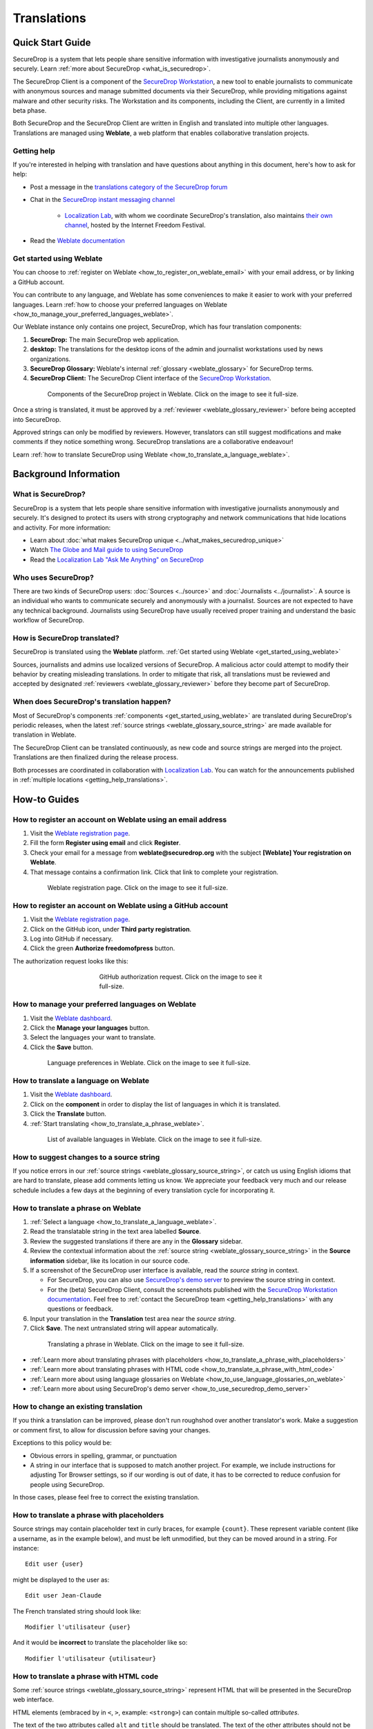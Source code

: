 .. _Translations:

Translations
============

Quick Start Guide
-----------------

SecureDrop is a system that lets people share sensitive information
with investigative journalists anonymously and securely.
Learn :ref:`more about SecureDrop <what_is_securedrop>`.

The SecureDrop Client is a component of the `SecureDrop Workstation`_, a new
tool to enable journalists to communicate with anonymous sources and manage
submitted documents via their SecureDrop, while providing mitigations against
malware and other security risks.  The Workstation and its components, including
the Client, are currently in a limited beta phase.

Both SecureDrop and the SecureDrop Client are written in English and translated
into multiple other languages. Translations are managed using **Weblate**,
a web platform that enables collaborative translation projects.

.. _getting_help_translations:

Getting help
^^^^^^^^^^^^

If you're interested in helping with translation and have questions
about anything in this document, here's how to ask for help:

* Post a message in the `translations category of the SecureDrop forum`_
* Chat in the `SecureDrop instant messaging channel`_

   * `Localization Lab`_, with whom we coordinate SecureDrop's translation, also
     maintains `their own channel <https://community.internetfreedomfestival.org/community/channels/localization-lab-chat>`_,
     hosted by the Internet Freedom Festival.

* Read the `Weblate documentation`_

.. _get_started_using_weblate:

Get started using Weblate
^^^^^^^^^^^^^^^^^^^^^^^^^

You can choose to :ref:`register on Weblate <how_to_register_on_weblate_email>`
with your email address, or by linking a GitHub account.

You can contribute to any language, and Weblate has some conveniences
to make it easier to work with your preferred languages.
Learn :ref:`how to choose your preferred languages on Weblate <how_to_manage_your_preferred_languages_weblate>`.

Our Weblate instance only contains one project, SecureDrop, which has
four translation components:

#. **SecureDrop:**  The main SecureDrop web application.
#. **desktop:**  The translations for the desktop icons of the admin
   and journalist workstations used by news organizations.
#. **SecureDrop Glossary:**  Weblate's internal :ref:`glossary
   <weblate_glossary>` for SecureDrop terms.
#. **SecureDrop Client:**  The SecureDrop Client interface of the `SecureDrop
   Workstation`_.

.. figure:: ../images/weblate/project.png
   :align: center
   :figwidth: 80%
   :width: 100%

   Components of the SecureDrop project in Weblate. Click on the image to see it full-size.

Once a string is translated, it must be approved by a :ref:`reviewer <weblate_glossary_reviewer>`
before being accepted into SecureDrop.

Approved strings can only be modified by reviewers.
However, translators can still suggest modifications and make comments
if they notice something wrong.
SecureDrop translations are a collaborative endeavour!

Learn :ref:`how to translate SecureDrop using Weblate <how_to_translate_a_language_weblate>`.

Background Information
----------------------

.. _what_is_securedrop:

What is SecureDrop?
^^^^^^^^^^^^^^^^^^^

SecureDrop is a system that lets people share sensitive information
with investigative journalists anonymously and securely. It's designed
to protect its users with strong cryptography and network
communications that hide locations and activity. For more information:

* Learn about :doc:`what makes SecureDrop unique <../what_makes_securedrop_unique>`
* Watch `The Globe and Mail guide to using SecureDrop <https://www.youtube.com/watch?v=oSW2wMWtAMM>`_
* Read the `Localization Lab "Ask Me Anything" on SecureDrop <https://www.localizationlab.org/blog/2018/4/20/4bp1j2olispup45z8o2mm5nb5snxm2>`_

.. _who_uses_securedrop:

Who uses SecureDrop?
^^^^^^^^^^^^^^^^^^^^

There are two kinds of SecureDrop users: :doc:`Sources <../source>`
and :doc:`Journalists <../journalist>`. A source is an individual who
wants to communicate securely and anonymously with a
journalist. Sources are not expected to have any technical
background. Journalists using SecureDrop have usually received proper
training and understand the basic workflow of SecureDrop.

.. _how_is_securedrop_translated:

How is SecureDrop translated?
^^^^^^^^^^^^^^^^^^^^^^^^^^^^^

SecureDrop is translated using the **Weblate** platform. :ref:`Get started using Weblate <get_started_using_weblate>`

Sources, journalists and admins use localized versions of SecureDrop. A malicious actor could attempt to modify their behavior by creating misleading translations. In order to mitigate that risk, all translations must be reviewed and accepted by designated :ref:`reviewers <weblate_glossary_reviewer>` before they become part of SecureDrop.

.. _when_is_securedrop_translated:

When does SecureDrop's translation happen?
^^^^^^^^^^^^^^^^^^^^^^^^^^^^^^^^^^^^^^^^^^

Most of SecureDrop's components :ref:`components <get_started_using_weblate>`
are translated during SecureDrop's periodic releases, when the latest
:ref:`source strings <weblate_glossary_source_string>` are made available for
translation in Weblate.

The SecureDrop Client can be translated continuously, as new code and source
strings are merged into the project.  Translations are then finalized during
the release process.

Both processes are coordinated in collaboration with `Localization Lab`_.  You
can watch for the announcements published in :ref:`multiple locations
<getting_help_translations>`.


How-to Guides
-------------

.. _how_to_register_on_weblate_email:

How to register an account on Weblate using an email address
^^^^^^^^^^^^^^^^^^^^^^^^^^^^^^^^^^^^^^^^^^^^^^^^^^^^^^^^^^^^

#. Visit the `Weblate registration page`_.
#. Fill the form **Register using email** and click **Register**.
#. Check your email for a message from **weblate@securedrop.org** with the subject **[Weblate] Your registration on Weblate**.
#. That message contains a confirmation link. Click that link to complete your registration.

.. figure:: ../images/weblate/registration.png
   :align: center
   :figwidth: 80%
   :width: 100%

   Weblate registration page. Click on the image to see it full-size.

.. _how_to_register_on_weblate_github:

How to register an account on Weblate using a GitHub account
^^^^^^^^^^^^^^^^^^^^^^^^^^^^^^^^^^^^^^^^^^^^^^^^^^^^^^^^^^^^

#. Visit the `Weblate registration page`_.
#. Click on the GitHub icon, under **Third party registration**.
#. Log into GitHub if necessary.
#. Click the green **Authorize freedomofpress** button.

The authorization request looks like this:

.. figure:: ../images/weblate/github-authorization.png
   :align: center
   :figwidth: 50%
   :width: 100%

   GitHub authorization request. Click on the image to see it full-size.

.. _how_to_manage_your_preferred_languages_weblate:

How to manage your preferred languages on Weblate
^^^^^^^^^^^^^^^^^^^^^^^^^^^^^^^^^^^^^^^^^^^^^^^^^

#. Visit the `Weblate dashboard`_.
#. Click the **Manage your languages** button.
#. Select the languages your want to translate.
#. Click the **Save** button.

.. figure:: ../images/weblate/manage-languages.png
   :align: center
   :figwidth: 80%
   :width: 100%

   Language preferences in Weblate. Click on the image to see it full-size.

.. _how_to_translate_a_language_weblate:

How to translate a language on Weblate
^^^^^^^^^^^^^^^^^^^^^^^^^^^^^^^^^^^^^^

#. Visit the `Weblate dashboard`_.
#. Click on the **component** in order to display the list of languages in which it is translated.
#. Click the **Translate** button.
#. :ref:`Start translating <how_to_translate_a_phrase_weblate>`.

.. figure:: ../images/weblate/translations.png
   :align: center
   :figwidth: 80%
   :width: 100%

   List of available languages in Weblate. Click on the image to see it full-size.

.. _how_to_suggest_changes_to_a_source_string:

How to suggest changes to a source string
^^^^^^^^^^^^^^^^^^^^^^^^^^^^^^^^^^^^^^^^^

If you notice errors in our :ref:`source strings <weblate_glossary_source_string>`,
or catch us using English idioms that are hard to translate,
please add comments letting us know. We appreciate your feedback very much
and our release schedule includes a few days at the beginning
of every translation cycle for incorporating it.

.. _how_to_translate_a_phrase_weblate:

How to translate a phrase on Weblate
^^^^^^^^^^^^^^^^^^^^^^^^^^^^^^^^^^^^

#. :ref:`Select a language <how_to_translate_a_language_weblate>`.
#. Read the translatable string in the text area labelled **Source**.
#. Review the suggested translations if there are any in the **Glossary** sidebar.
#. Review the contextual information about the :ref:`source string <weblate_glossary_source_string>`
   in the **Source information** sidebar, like its location in our source code.
#. If a screenshot of the SecureDrop user interface is available, read the *source string* in context.

   * For SecureDrop, you can also use `SecureDrop's demo server`_ to preview the
     source string in context.
   * For the (beta) SecureDrop Client, consult the screenshots published with
     the `SecureDrop Workstation documentation`_.  Feel free to :ref:`contact
     the SecureDrop team <getting_help_translations>` with any questions or
     feedback.

#. Input your translation in the **Translation** test area near the *source string*.
#. Click **Save**. The next untranslated string will appear automatically.

.. figure:: ../images/weblate/translate.png
   :align: center
   :figwidth: 80%
   :width: 100%

   Translating a phrase in Weblate. Click on the image to see it full-size.

- :ref:`Learn more about translating phrases with placeholders <how_to_translate_a_phrase_with_placeholders>`
- :ref:`Learn more about translating phrases with HTML code <how_to_translate_a_phrase_with_html_code>`
- :ref:`Learn more about using language glossaries on Weblate <how_to_use_language_glossaries_on_weblate>`
- :ref:`Learn more about using SecureDrop's demo server <how_to_use_securedrop_demo_server>`

.. _how_to_change_an_existing_translation:

How to change an existing translation
^^^^^^^^^^^^^^^^^^^^^^^^^^^^^^^^^^^^^

If you think a translation can be improved, please don't run roughshod
over another translator's work. Make a suggestion or comment first, to
allow for discussion before saving your changes.

Exceptions to this policy would be:

- Obvious errors in spelling, grammar, or punctuation

- A string in our interface that is supposed to match another
  project. For example, we include instructions for adjusting Tor
  Browser settings, so if our wording is out of date, it has to be
  corrected to reduce confusion for people using SecureDrop.

In those cases, please feel free to correct the existing translation.

.. _how_to_translate_a_phrase_with_placeholders:

How to translate a phrase with placeholders
^^^^^^^^^^^^^^^^^^^^^^^^^^^^^^^^^^^^^^^^^^^

Source strings may contain placeholder text in curly braces, for
example ``{count}``. These represent variable content (like a
username, as in the example below), and must be left unmodified, but
they can be moved around in a string. For instance::

  Edit user {user}

might be displayed to the user as::

  Edit user Jean-Claude

The French translated string should look like::

  Modifier l'utilisateur {user}

And it would be **incorrect** to translate the placeholder like so::

  Modifier l'utilisateur {utilisateur}

.. _how_to_translate_a_phrase_with_html_code:

How to translate a phrase with HTML code
^^^^^^^^^^^^^^^^^^^^^^^^^^^^^^^^^^^^^^^^

Some :ref:`source strings <weblate_glossary_source_string>` represent HTML that will be presented in the
SecureDrop web interface.

HTML elements (embraced by in ``<``, ``>``, example: ``<strong>``)
can contain multiple so-called *attributes*.

The text of the two attributes called ``alt`` and ``title``
should be translated. The text of the other attributes should not
be translated.

Attribute ``alt``
"""""""""""""""""

Image elements (``<img>``) in HTML place a picture on the
page. Because people with visual impairments rely on a special note
on the image element -- the ``alt`` attribute -- to describe the image,
it is necessary to translate those. Here's an example that contains an
image with both an ``alt`` attribute *and* a placeholder::

  <img src="{icon}" alt="shield icon">

As explained above, the placeholder ``{icon}`` in the ``src``
attribute of the ``<img>`` element should not be translated. The
``alt`` attribute text (``"shield icon"``) should be. The correctly
translated HTML in Portuguese would be::

  <img src="{icon}" alt="ícone do escudo">

Attribute ``title``
"""""""""""""""""""

Links (``<a>``) and abbreviations (``<abbr>``) sometimes rely on
an additional ``title`` attribute. The content of that attribute is
usually shown when placing a cursor over the link or abbreviation.
::

  <a id="recommend-tor" title="How to install Tor Browser" href="{url}">Learn how to install it</a>

It is necessary to translate the contents of any ``title`` attribute.
The correctly translated HTML in Spanish would be::

  <a id="recommend-tor" title="Cómo instalar Tor Browser" href="{url}">Aprenda cómo instalarlo</a>

As explained above, the text content ``recommend-tor`` of the ``id``
attribute in the ``<a>`` element should not be translated. Neither
should the ``{url}`` placeholder of ``href`` attribute. Only the text
content of the ``title`` attribute (``"How to install Tor Browser"``)
should be translated.

Other attributes
""""""""""""""""

No attribute other than ``alt`` and ``title`` should be translated.

In particular, please make sure the attributes ``class``, ``id``,
``height``, ``href``, ``rel``, ``src`` and ``width``
are never translated.

.. _how_to_use_language_glossaries_on_weblate:

How to use the language glossaries on Weblate
^^^^^^^^^^^^^^^^^^^^^^^^^^^^^^^^^^^^^^^^^^^^^

Weblate contains an internal glossary for each language, to which
we can add suggested translations. If a :ref:`source string <weblate_glossary_source_string>` contains terms
from this glossary, the glossary entries will be displayed in a box on
the right side of the translation page.

.. figure:: ../images/weblate/glossary-sidebar.png
   :align: center
   :figwidth: 80%
   :width: 100%

   Glossary sidebar in Weblate. Click on the image to see it full-size.

If you find that a *source string* contains terms from the
:doc:`SecureDrop glossary <../glossary>` or the `EFF Surveillance
Self-Defense glossary`_, but the glossary sidebar says ``No related strings found in the glossary.``,
we'd really appreciate it if you could add those terms to
the glossary of the language you're working with.

.. _how_to_use_securedrop_demo_server:

How to use SecureDrop's demo server
^^^^^^^^^^^^^^^^^^^^^^^^^^^^^^^^^^^

The demo server always showcases the latest release candidate of SecureDrop.

Unlike a real SecureDrop instance, you can access the demo server using any
web browser.

You can use it to review new *source strings* in the context in which either
a *source*, or a *journalist* would read them. Those two experiences are called
the *Source Interface* and the *Journalist Interface*.

In order to review the demo server as a *source*:

#. Visit `SecureDrop's demo server`_.
#. Click on the "Source Interface" link.

In order to review the demo server as a *journalist*:

#. Visit `SecureDrop's demo server`_.
#. Take note of the **username**, **passphrase** and **current TOTP token**
   at the bottom of the page; you will need them to log in.
#. Click on the "Journalist Interface" link.
#. Input the **username**, **passphrase** and **current TOTP token**
   ("Two-factor Code") to log in.

.. _`SecureDrop's demo server`: https://demo.securedrop.org

.. _how_to_become_a_reviewer:

How to become a reviewer
^^^^^^^^^^^^^^^^^^^^^^^^

You can ask to become a reviewer for a language by posting a message
in the `translations category of the SecureDrop forum`_.

.. _how_to_add_a_new_language:

How to add a new language to SecureDrop
^^^^^^^^^^^^^^^^^^^^^^^^^^^^^^^^^^^^^^^

We love seeing SecureDrop translated into new languages. Just ask us
to add yours by posting in the `translations category of the SecureDrop forum`_.

.. _weblate_glossary:

Glossary
--------

Weblate contains an internal glossary for each language, to which
we can add suggested translations. Learn more about
:ref:`using language glossaries on Weblate <how_to_use_language_glossaries_on_weblate>`.

.. figure:: ../images/weblate/glossary-list.png
   :align: center
   :figwidth: 80%
   :width: 100%

   A language glossary in Weblate. Click on the image to see it full-size.

If a term is missing from the glossary for the language
you're translating into, you can refer to the following
technical glossaries for additional context. Then you can contribute
to improving your own language glossary on Weblate by suggesting
a translation yourself!

- The :doc:`SecureDrop glossary <../glossary>` explains terms specific
  to SecureDrop
- The `EFF Surveillance Self-Defense glossary`_ explains many general
  security concepts

Additionally, here is a list of terms that are specific to the usage of Weblate for SecureDrop.

.. _weblate_glossary_reviewer:

Reviewer
^^^^^^^^

Reviewers are people who are trusted to review and accept new translations into SecureDrop.
Learn :ref:`how to become a reviewer <how_to_become_a_reviewer>`.

.. _weblate_glossary_source_string:

Source string
^^^^^^^^^^^^^

On Weblate, the phrases being translated are called *source strings*. (No relation with the terms *source* and *journalist* in SecureDrop.)

Source strings are English phrases and are automatically extracted from SecureDrop's code. Because of that, they can only be modified by developers outside Weblate. Learn :ref:`how to suggest changes to a source string <how_to_suggest_changes_to_a_source_string>`.

.. _`Weblate`: https://weblate.org/
.. _`SecureDrop Weblate instance`: https://weblate.securedrop.org/
.. _`Weblate registration page`: https://weblate.securedrop.org/accounts/register/
.. _`Weblate dashboard`: https://weblate.securedrop.org/
.. _`translations category of the SecureDrop forum`: https://forum.securedrop.org/c/translations
.. _`SecureDrop instant messaging channel`: https://gitter.im/freedomofpress/securedrop
.. _`Weblate documentation`: https://docs.weblate.org/
.. _`EFF Surveillance Self-Defense glossary`: https://ssd.eff.org/en/glossary/
.. _`SecureDrop Workstation`: https://workstation.securedrop.org
.. _`SecureDrop Workstation documentation`: https://workstation.securedrop.org
.. _`Localization Lab`: https://www.localizationlab.org/
